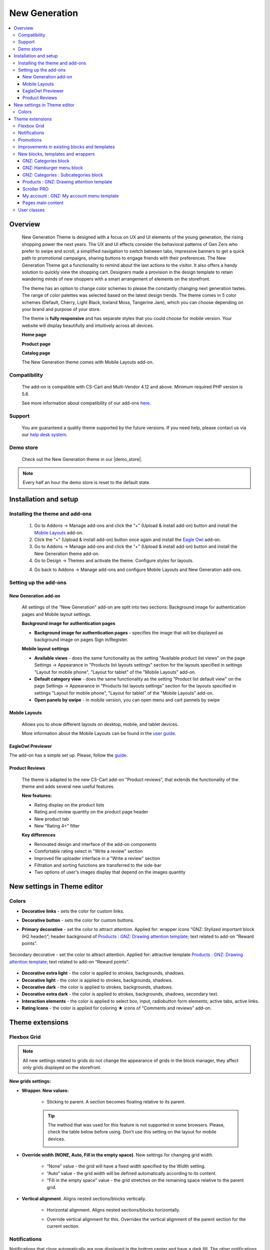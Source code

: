 **********************
New Generation
**********************

.. raw:: html

    <div class="buy-now">
        <a href="https://marketplace.simtechdev.com/?subcats=Y&pcode_from_q=Y&pshort=Y&pfull=Y&pname=Y&pkeywords=Y&search_performed=Y&q=new+generation+theme&dispatch=products.search&security_hash=f58f50c1dbccfffcf20c1126012d28f0" class="btn buy-now__btn">Buy now</a>
    </div>


.. contents::
    :local: 
    :depth: 3

--------
Overview
--------

    New Generation Theme is designed with a focus on UX and UI elements of the young generation, the rising shopping power the next years.  The UX and UI effects consider the behavioral patterns of Gen Zers who prefer to swipe and scroll, a simplified navigation to switch between tabs, impressive banners to get a quick path to promotional campaigns, sharing buttons to engage friends with their preferences. The New Generation Theme got a functionality to remind about the last actions to the visitor. It also offers  a handy solution to quickly view the shopping cart. Designers made a provision in the design template to retain wandering minds of new shoppers with a smart arrangement of elements on the storefront.

    .. fancybox:: img/new-generation-home-page.png
        :alt: home page. new generation theme

    The theme has an option to change color schemes to please the constantly changing next generation tastes. The range of color palettes was selected based on the latest design trends. The theme comes in 5 color schemes (Default, Cherry, Light Black, Iceland Moss, Tangerine Jam), which you can choose depending on your brand and purpose of your store.

    .. fancybox:: img/new-generation-colors.png
        :alt: new generation theme style selection

    The theme is **fully responsive** and has separate styles that you could choose for mobile version. Your website will display beautifully and intuitively across all devices.

    .. fancybox:: img/new-generation-mobile.jpg
        :alt: new generation on iphone 8
        :width: 405px

    **Home page**

    .. fancybox:: img/new-generation-home-page.png
        :alt: home page. new generation theme

    **Product page**

    .. fancybox:: img/new-generation-product-page.png
        :alt: product page. new generation theme

    **Catalog page**

    .. fancybox:: img/new-generation-catalog-page.png
        :alt: catalog. new generation theme

    The New Generation theme comes with Mobile Layouts add-on.

=============
Compatibility
=============

    The add-on is compatible with CS-Cart and Multi-Vendor 4.12 and above. 
    Minimum required PHP version is 5.6.

    See more information about compatibility of our add-ons `here <https://docs.cs-cart.com/marketplace-addons/compatibility/index.html>`_.

=======
Support
=======

    You are guaranteed a quality theme supported by the future versions. If you need help, please contact us via our `help desk system <https://helpdesk.cs-cart.com>`_.

==========
Demo store
==========

    Check out the New Generation theme in our |demo_store|.

.. |demo_store| raw:: html

   <!--noindex--><a href="https://newgeneration.demo.simtechdev.com/" target="_blank" rel="nofollow">demo store</a><!--/noindex-->

.. note::
    
    Every half an hour the demo store is reset to the default state.

----------------------
Installation and setup
----------------------

================================
Installing the theme and add-ons
================================

    1. Go to Addons → Manage add-ons and click the “+” (Upload & install add-on) button and install the `Mobile Layouts <https://www.simtechdev.com/docs/addons/mobile-layouts/index.html>`_ add-on.
    2. Click the “+” (Upload & install add-on) button once again and install the `Eagle Owl <https://www.simtechdev.com/docs/addons/eagle_owl/index.html>`_ add-on.

    3. Go to Addons → Manage add-ons and click the “+” (Upload & install add-on) button and install the New Generation theme add-on.

    4. Go to Design → Themes and activate the theme. Configure styles for layouts.

    .. fancybox:: img/new-generation-installing.png
        :alt: new generation theme installation

    4. Go back to Addons → Manage add-ons and configure Mobile Layouts and New Generation add-ons.
    

======================
Setting up the add-ons
======================

+++++++++++++++++++++
New Generation add-on
+++++++++++++++++++++

    .. fancybox:: img/new-generation-add-on-settings.png
        :alt: new generation theme setting up

    All settings of the "New Generation" add-on are split into two sections: Background image for authentication pages and Mobile layout settings.        

    **Background image for authentication pages**

    * **Background image for authentication pages** - specifies the image that will be displayed as background image on pages Sign in/Register.

    **Mobile layout settings**

    * **Available views** - does the same functionality as the setting "Available product list views" on the page Settings → Appearance in "Products list layouts settings" section for the layouts specified in settings "Layout for mobile phone", "Layout for tablet" of the "Mobile Layouts" add-on. 

    * **Default category view** - does the same functionality as the setting "Product list default view" on the page Settings → Appearance in "Products list layouts settings" section for the layouts specified in settings "Layout for mobile phone", "Layout for tablet" of the "Mobile Layouts" add-on.

    * **Open panels by swipe** - in mobile version, you can open menu and cart pannels by swipe
    
++++++++++++++
Mobile Layouts
++++++++++++++

    Allows you to show different layouts on desktop, mobile, and tablet devices. 

    .. fancybox:: img/mobile_layouts_settings.png
        :alt: Mobile Layouts

    More information about the Mobile Layouts can be found in the `user guide <https://www.simtechdev.com/docs/addons/mobile-layouts/index.html>`_.

++++++++++++++++++
EagleOwl Previewer
++++++++++++++++++

The add-on has a simple set up. Please, follow the `guide <https://www.simtechdev.com/docs/addons/eagle_owl/index.html>`_.

+++++++++++++++
Product Reviews
+++++++++++++++

    The theme is adapted to the new CS-Cart add-on "Product reviews", that extends the functionality of the theme and adds several new useful features.

    **New features:**

    * Rating display on the product lists
    * Rating and review quantity on the product page header
    * New product tab
    * New "Rating 4+" filter

    **Key differences**

    * Renovated design and interface of the add-on components
    * Comfortable rating select in "Write a review" section
    * Improved file uploader interface in a "Write a review" section
    * Filtration and sorting functions are transferred to the side-bar
    * Two options of user's images display that depend on the images quantity

-------------------------------
New settings in Theme editor
-------------------------------

=======
Colors
=======

* **Decorative links** - sets the color for custom links.

* **Decorative button** - sets the color for custom buttons.

* **Primary decorative** - set the color to attract attention. Applied for: wrapper icons “GNZ: Stylized important block (H2 header)”; header background of `Products : GNZ: Drawing attention template`_; text related to add-on “Reward points”.

    .. fancybox:: img/reward-points-text-1.png
        :alt: reward points text
        :width: 493px

Secondary decorative - set the color to attract attention. Applied for: attractive template `Products : GNZ: Drawing attention template`_; text related to add-on “Reward points”.

    .. fancybox:: img/reward-points-text-2.png
        :alt: reward points text
        :width: 493px

* **Decorative extra light**  - the color is applied to strokes, backgrounds, shadows.

* **Decorative light** - the color is applied to strokes, backgrounds, shadows.

* **Decorative dark** - the color is applied to strokes, backgrounds, shadows.

* **Decorative extra dark** - the color is applied to strokes, backgrounds, shadows, secondary text.

* **Interaction elements** - the color is applied to select box, input, radiobutton form elements; active tabs, active links.

* **Rating Icons** - the color is applied for coloring ★ icons of “Comments and reviews” add-on.

-----------------
Theme extensions
-----------------

=============
Flexbox Grid
=============

.. note::
    
    All new settings related to grids do not change the appearance of grids in the block manager, they affect only grids displayed on the storefront.
 
**New grids settings:**

* **Wrapper. New values:**

    - Sticking to parent. A section becomes floating relative to its parent. 

    .. tip::

        The method that was used for this feature is not supported in some browsers. Please, check the table below before using. Don’t use this setting on the layout for mobile devices.
            .. fancybox:: img/new-generation-sticky_caniuse.png
                :alt: sticky using

* **Override width (NONE, Auto, Fill in the empty space)**. New settings for changing grid width. 

    .. fancybox:: img/new-generation-override-width-1.jpg
        :alt: new generation theme override width

    .. fancybox:: img/new-generation-override-width-2.jpg
        :alt: new generation theme override width

    - “None” value - the grid will have a fixed width specified by the Width setting.

    - “Auto” value - the grid width will be defined automatically according to its content.

    - “Fill in the empty space” value - the grid stretches on the remaining space relative to the parent grid.

* **Vertical alignment**. Aligns nested sections/blocks vertically.

    .. fancybox:: img/new-generation-vertical-alignment-1.jpg
        :alt: new generation theme vertical alignment

    .. fancybox:: img/new-generation-vertical-alignment-1.jpg
        :alt: new generation theme vertical alignment

    .. fancybox:: img/new-generation-vertical-alignment-1.jpg
        :alt: new generation theme vertical alignment

    .. fancybox:: img/new-generation-vertical-alignment-1.jpg
        :alt: new generation theme vertical alignment

    - Horizontal alignment. Aligns nested sections/blocks horizontally. 

    .. fancybox:: img/new-generation-horizontal-alignment-1.jpg
        :alt: new generation theme horizontal alignment

    .. fancybox:: img/new-generation-horizontal-alignment-2.jpg
        :alt: new generation theme horizontal alignment

    .. fancybox:: img/new-generation-horizontal-alignment-3.jpg
        :alt: new generation theme horizontal alignment

    .. fancybox:: img/new-generation-horizontal-alignment-4.jpg
        :alt: new generation theme horizontal alignment

    .. fancybox:: img/new-generation-horizontal-alignment-5.jpg
        :alt: new generation theme horizontal alignment

    .. fancybox:: img/new-generation-horizontal-alignment-6.jpg
        :alt: new generation theme horizontal alignment


    - Override vertical alignment for this. Overrides the vertical alignment of the parent section for the current section.

    .. fancybox:: img/new-generation-override-vertical-alignment-1.jpg
        :alt: new generation theme override vertical alignment

    .. fancybox:: img/new-generation-override-vertical-alignment-2.jpg
        :alt: new generation theme override vertical alignment

==============
Notifications
==============

Notifications that close automatically are now displayed in the bottom center and have a dark fill. The other notifications remained in the same place. Animation for appearing and hiding of notification was added. 

    .. fancybox:: img/new-generation-notifications.png
        :alt: new generation theme notifications

==========
Promotions
==========

The theme allows to add an icon to the promotion. The range of icons is set by the theme. The block is displayed on the pages “Cart”, “Checkout” and “Order detail page”.

Promotions settings:

    .. fancybox:: img/new-generation-promotion.png
        :alt: new generation theme promotion
        :width: 397px

The example of promotion on the “Cart” page:

    .. fancybox:: img/new-generation-cart-promotion.png
        :alt: new generation theme cart promotion

=============================================
Improvements in existing blocks and templates
=============================================

**Breadcrumbs**

The theme allows to replace the last element of the chain with the header H1. It is useful for SEO, easier for the customer to understand on what page he is and the titles of all pages are placed the same way.

**Currencies and languages**

New Generation theme adds animation for the drop-down list. Also you could switch between the drop-down elements from the keyboard. Keys:

    * Up - switches focus to the previous item;
    * Down - switches focus to the next item;
    * Enter - activate;
    * Space - activate;
    * Esc - close.

Desktop version:

    .. fancybox:: img/new-generation-currency.png
        :alt: new generation theme currency
        :width: 483px

Mobile version:

    .. fancybox:: img/new-generation-currency-mobile.png
        :alt: new generation theme mobile currency
        :width: 408px


**Template : Search**

On mobile layouts, the block differs from the desktop version for increasing usability.

Desktop version:

    .. fancybox:: img/new-generation-desctop-search.png
        :alt: new generation theme desctop search
        :width: 639px

Mobile version:

    .. fancybox:: img/new-generation-mobile-search.png
        :alt: new generation theme mobile search
        :width: 460px

**My account, Cart content**

New Generation theme adds new animated wrappers for My account and Cart content blocks. All items in the list have icons, the preliminary cost of the cart is displayed in the drop-down content.

My account:

    .. fancybox:: img/new-generation-my-account.png
        :alt: new generation theme my account

Cart content:

    .. fancybox:: img/new-generation-cart-content.png
        :alt: new generation theme cart content

**Banners : Carousel**

New Generation theme allows to display arrows and points together (Setting: Navigation - Dots and arrows).

==================================
New blocks, templates and wrappers
==================================

++++++++++++++++++++++
GNZ: Categories block
++++++++++++++++++++++

GNZ: Categories block contains “GNZ: Large list” template and “GNZ: Dropdown onclick” wrapper. Categories of the 1st level are displayed in the left column, 2nd and 3rd level in the right column.

The right column is divided into columns (newspaper columns), the number of columns is set by the template setting `Number of columns in the objects list`. Keyboard control is available for the template. Keys:

    * Up - switches focus to the previous item;
    * Down - switches focus to the next item;
    * Left - switches focus to the left column;
    * Right - switches focus to the right column;
    * Enter - activate;
    * Space - activate;
    * Esc - close.

    .. fancybox:: img/new-generation-categories-block.png
        :alt: new generation theme categories block

+++++++++++++++++++++++++
GNZ: Hamburger menu block
+++++++++++++++++++++++++

GNZ: Hamburger menu block contains “GNZ: Hamburger” template and 3 wrappers (dropdown list, appearing from left and right sides windows).
The block is filled with menu. The menu could be set up on the Design : Menus page. The block has the ability to display profile data, blocks languages and currencies.

    .. fancybox:: img/new-generation-hamburger-menu-1.png
        :alt: new generation theme hamburger menu
        :width: 411px

    .. fancybox:: img/new-generation-hamburger-menu-2.png
        :alt: new generation theme hamburger menu
        :width: 409px

    .. fancybox:: img/new-generation-hamburger-menu-6.png
        :alt: new generation theme hamburger menu
        :width: 411px

    .. fancybox:: img/new-generation-hamburger-menu-3.png
        :alt: new generation theme hamburger menu
        :width: 412px

    .. fancybox:: img/new-generation-hamburger-menu-4.png
        :alt: new generation theme hamburger menu
        :width: 411px

    .. fancybox:: img/new-generation-hamburger-menu-5.png
        :alt: new generation theme hamburger menu
        :width: 414px

++++++++++++++++++++++++++++++++++++++
GNZ: Categories : Subcategories block
++++++++++++++++++++++++++++++++++++++

The block is intended for the category page (categories.view), on the other pages it will not be applied. The block has “GNZ: subcategories tree” template.
The template displays:

    * Nesting tree for an active category;
    * Child categories;
    * If there are no child categories, neighboring categories are displayed;
    * If the active category is the 1st level category, then both neighboring and child categories are displayed.

The template has the setting “Number of items displayed”, which is responsible for the number of items displayed before clicking on the “View all” button.

    .. fancybox:: img/new-generation-subcategories-block-1.png
        :alt: new generation theme subcategories block
        :width: 316px

    .. fancybox:: img/new-generation-subcategories-block-2.png
        :alt: new generation theme subcategories block
        :width: 311px

    .. fancybox:: img/new-generation-subcategories-block-3.png
        :alt: new generation theme subcategories block
        :width: 306px

    .. fancybox:: img/new-generation-subcategories-block-4.png
        :alt: new generation theme subcategories block
        :width: 293px

    .. fancybox:: img/new-generation-subcategories-block-5.png
        :alt: new generation theme subcategories block
        :width: 297px


+++++++++++++++++++++++++++++++++++++++++++
Products : GNZ: Drawing attention template
+++++++++++++++++++++++++++++++++++++++++++

The template is intended for drawing attention to one product. During a quick page scrolling, the customer will definitely notice this block and check the product.

The template has several settings:

    * Accent text - field with text that will be displayed under the heading of the block;
    * Show price - setting for showing/hiding the price;
    * Thumbnail width in scroller - product image width;
    * Scroller icon height - product image height.

    .. fancybox:: img/new-generation-drawing-attention-template-1.png
        :alt: new generation theme drawing attention template
        :width: 447px

    .. fancybox:: img/new-generation-drawing-attention-template-2.png
        :alt: new generation theme drawing attention template

+++++++++++++
Scroller PRO
+++++++++++++

The brand new scroller was developed specially for New Generation theme. This template can be applied to products, vendors and brands blocks. 

The main features:

    * independent - the amount of shown products is floating, the elements’ width is defined automatically;

    * the elements’ width depends on content (the template setting “Thumbnail width in scroller”);

    * the template is built on a native scroll, which means that the scroller has the following features:

        - horizontal scroll (for example, with a touchpad);

        - when switching from the keyboard, the browser will automatically scroll to the focus element;

        - scrolls through the native swipe on mobile devices.

    .. fancybox:: img/new-generation-scroller-1.png
        :alt: new generation theme scroller

    .. fancybox:: img/new-generation-scroller-2.png
        :alt: new generation theme scroller

+++++++++++++++++++++++++++++++++++++++++++
My account : GNZ: My account menu template
+++++++++++++++++++++++++++++++++++++++++++

The template displays links to profile details, orders, wish list, comparison list, messages (“Vendor communication” add-on is required), my points (“Reward points” add-on is required).

    .. fancybox:: img/new-generation-my-account-template.png
        :alt: new generation theme scroller
        :width: 285px

++++++++++++++++++
Pages main content
++++++++++++++++++

**Cart**

The page content is divided into 2 parts. The right column is floating, relative to the left one.

Desktop version:
    .. fancybox:: img/new-generation-cart-contents.png
        :alt: new generation theme cart contents

Mobile version:
    .. fancybox:: img/new-generation-cart-contents-mobile.png
        :alt: new generation theme cart contents
        :width: 407px

**Checkout**

The theme checkout contains improved input fields, new wrappers for checkout blocks and allows to control fields and interactive elements from the keyboard.

**Product detail page**

For the desktop version, the column with product image is floating. The theme replaces option select boxes with buttons, improves accessibility of interactive elements from the keyboard, trims content for large reviews and replaces the cropped content with [...] button.

**Orders**

For the desktop version, block is moved to the right side. The orders table is replaced with blocks and expanded to simplify order searching. For each order the limited content of the order is displayed. Orders sorting placed in select box. You could change the color of the order status on the Administration : Statuses - Order statuses page.

Desktop version:

    .. fancybox:: img/new-generation-orders.png
        :alt: new generation theme orders

Mobile version:

    .. fancybox:: img/new-generation-orders-mobile.png
        :alt: new generation theme orders
        :width: 409px

**Messages (Add-on: Vendor communication)**

New Generation theme adds expanded dialogue information to dialogue list to simplify the perception of information. If the user started the dialogue from the product page, information about the product and the product image will be specified. The table with dialogue list is replaced with blocks.

    .. fancybox:: img/new-generation-messages.png
        :alt: new generation theme messages

**My points (Add-on: Reward points)**

New Generation theme adds a subtitle with information about number of customer points. Sorting placed in select box. The table with dialogue list is replaced with blocks.

    .. fancybox:: img/new-generation-points.png
        :alt: new generation theme points

**Comparison list**

New Generation theme replaces filters with select boxes. The ability of adding to the cart from this page is removed.

    .. fancybox:: img/new-generation-comparison-list.png
        :alt: new generation theme comparison list

**Sign in/Register**

The theme allows to upload an image for the background. The page will display the content specified through the block manager. The background image can be set in the add-on settings (`New Generation add-on`_).

**Vendors**

New Generation theme replaces the vendors list with Grid-list on the desktop. On the mobile version vendors list is displayed as compact list. 
The theme trims content for vendor description and replaces the cropped content with [...] button. Vendors sorting placed in select box.

Desktop version:

    .. fancybox:: img/new-generation-vendors.png
        :alt: new generation theme vendors

Mobile version:

    .. fancybox:: img/new-generation-vendors-mobile.png
        :alt: new generation theme vendors
        :width: 411px

============
User classes
============

**mt-Nx | N = 1 … 20**

Specifies the top outer margin on the top, where by default of the theme, the unit of N is 4px.

**mr-Nx | N = 1 … 20**

Specifies the outer margin on the right, where by default of the theme, the unit of N is 4px.

**mb-Nx | N = 1 … 20**

Specifies the outer margin below, where by default of the theme, the unit of N is 4px.

**ml-Nx | N = 1 … 20**

Specifies the outer margin on the left, where by default of the theme, the unit of N is 4px.

**content-top-banners**

The class is applied for desktop layout and banners placed as the first block in the “Content” container. It sticks banners to the header and to the edges of the layout horizontally.

**grid-full-width**

The class is applied for mobile layout and in the “Content” container. It stretches the grid over the entire width of the screen, removing the main horizontal indents. This class in the default layout is used for banners on the main page.

**tor-footer-top-panel**

The class is applied for grids in footer. It paints the background of the element to “Decorative extra light” color (set in the Theme editor on the “Colors” tab).

**tor-footer-bottom-panel**

The class is applied for grids in footer. It paints the background of the element to slightly lighter color than “Footer - Background color” color (set in the Theme editor on the “Backgrounds” tab).

**tor-footer-full-width**

The class is applied for grids in footer. It is recommended to use the class only for 16 columns grids (full-width grids). 
The class replaces the width of the element with the one specified by the layout settings.

    .. fancybox:: img/new-generation-user-class.png
        :alt: new generation theme user class
